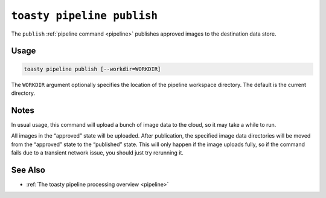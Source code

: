 .. _cli-pipeline-publish:

===========================
``toasty pipeline publish``
===========================

The ``publish`` :ref:`pipeline command <pipeline>` publishes approved images to
the destination data store.


Usage
=====

.. code-block:: shell

   toasty pipeline publish [--workdir=WORKDIR]

The ``WORKDIR`` argument optionally specifies the location of the pipeline
workspace directory. The default is the current directory.


Notes
=====

In usual usage, this command will upload a bunch of image data to the cloud, so
it may take a while to run.

All images in the “approved” state will be uploaded. After publication, the
specified image data directories will be moved from the “approved” state to the
“published” state. This will only happen if the image uploads fully, so if the
command fails due to a transient network issue, you should just try rerunning
it.


See Also
========

- :ref:`The toasty pipeline processing overview <pipeline>`